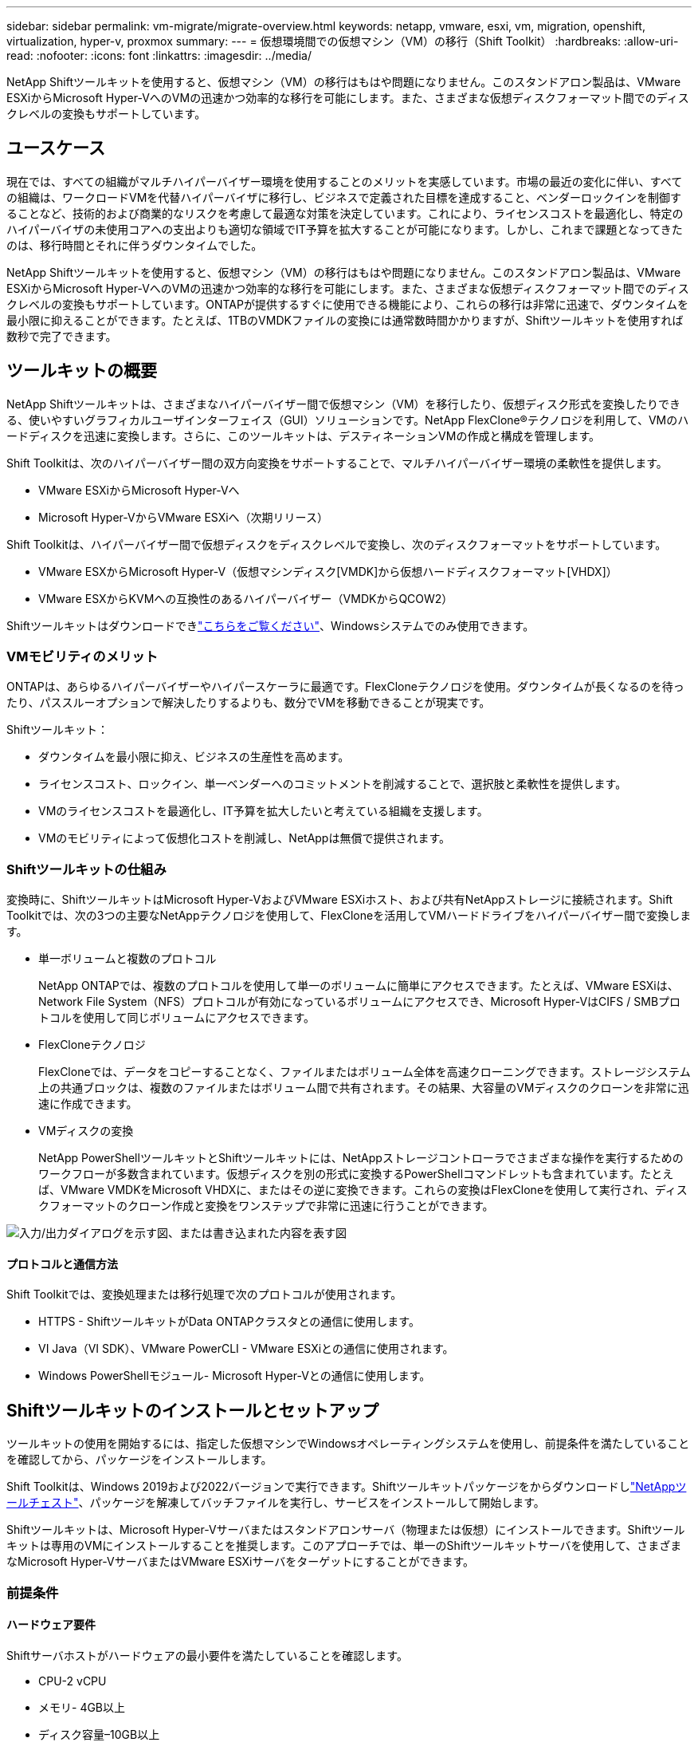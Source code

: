 ---
sidebar: sidebar 
permalink: vm-migrate/migrate-overview.html 
keywords: netapp, vmware, esxi, vm, migration, openshift, virtualization, hyper-v, proxmox 
summary:  
---
= 仮想環境間での仮想マシン（VM）の移行（Shift Toolkit）
:hardbreaks:
:allow-uri-read: 
:nofooter: 
:icons: font
:linkattrs: 
:imagesdir: ../media/


[role="lead"]
NetApp Shiftツールキットを使用すると、仮想マシン（VM）の移行はもはや問題になりません。このスタンドアロン製品は、VMware ESXiからMicrosoft Hyper-VへのVMの迅速かつ効率的な移行を可能にします。また、さまざまな仮想ディスクフォーマット間でのディスクレベルの変換もサポートしています。



== ユースケース

現在では、すべての組織がマルチハイパーバイザー環境を使用することのメリットを実感しています。市場の最近の変化に伴い、すべての組織は、ワークロードVMを代替ハイパーバイザに移行し、ビジネスで定義された目標を達成すること、ベンダーロックインを制御することなど、技術的および商業的なリスクを考慮して最適な対策を決定しています。これにより、ライセンスコストを最適化し、特定のハイパーバイザの未使用コアへの支出よりも適切な領域でIT予算を拡大することが可能になります。しかし、これまで課題となってきたのは、移行時間とそれに伴うダウンタイムでした。

NetApp Shiftツールキットを使用すると、仮想マシン（VM）の移行はもはや問題になりません。このスタンドアロン製品は、VMware ESXiからMicrosoft Hyper-VへのVMの迅速かつ効率的な移行を可能にします。また、さまざまな仮想ディスクフォーマット間でのディスクレベルの変換もサポートしています。ONTAPが提供するすぐに使用できる機能により、これらの移行は非常に迅速で、ダウンタイムを最小限に抑えることができます。たとえば、1TBのVMDKファイルの変換には通常数時間かかりますが、Shiftツールキットを使用すれば数秒で完了できます。



== ツールキットの概要

NetApp Shiftツールキットは、さまざまなハイパーバイザー間で仮想マシン（VM）を移行したり、仮想ディスク形式を変換したりできる、使いやすいグラフィカルユーザインターフェイス（GUI）ソリューションです。NetApp FlexClone®テクノロジを利用して、VMのハードディスクを迅速に変換します。さらに、このツールキットは、デスティネーションVMの作成と構成を管理します。

Shift Toolkitは、次のハイパーバイザー間の双方向変換をサポートすることで、マルチハイパーバイザー環境の柔軟性を提供します。

* VMware ESXiからMicrosoft Hyper-Vへ
* Microsoft Hyper-VからVMware ESXiへ（次期リリース）


Shift Toolkitは、ハイパーバイザー間で仮想ディスクをディスクレベルで変換し、次のディスクフォーマットをサポートしています。

* VMware ESXからMicrosoft Hyper-V（仮想マシンディスク[VMDK]から仮想ハードディスクフォーマット[VHDX]）
* VMware ESXからKVMへの互換性のあるハイパーバイザー（VMDKからQCOW2）


Shiftツールキットはダウンロードできlink:https://mysupport.netapp.com/site/tools/tool-eula/netapp-shift-toolkit["こちらをご覧ください"]、Windowsシステムでのみ使用できます。



=== VMモビリティのメリット

ONTAPは、あらゆるハイパーバイザーやハイパースケーラに最適です。FlexCloneテクノロジを使用。ダウンタイムが長くなるのを待ったり、パススルーオプションで解決したりするよりも、数分でVMを移動できることが現実です。

Shiftツールキット：

* ダウンタイムを最小限に抑え、ビジネスの生産性を高めます。
* ライセンスコスト、ロックイン、単一ベンダーへのコミットメントを削減することで、選択肢と柔軟性を提供します。
* VMのライセンスコストを最適化し、IT予算を拡大したいと考えている組織を支援します。
* VMのモビリティによって仮想化コストを削減し、NetAppは無償で提供されます。




=== Shiftツールキットの仕組み

変換時に、ShiftツールキットはMicrosoft Hyper-VおよびVMware ESXiホスト、および共有NetAppストレージに接続されます。Shift Toolkitでは、次の3つの主要なNetAppテクノロジを使用して、FlexCloneを活用してVMハードドライブをハイパーバイザー間で変換します。

* 単一ボリュームと複数のプロトコル
+
NetApp ONTAPでは、複数のプロトコルを使用して単一のボリュームに簡単にアクセスできます。たとえば、VMware ESXiは、Network File System（NFS）プロトコルが有効になっているボリュームにアクセスでき、Microsoft Hyper-VはCIFS / SMBプロトコルを使用して同じボリュームにアクセスできます。

* FlexCloneテクノロジ
+
FlexCloneでは、データをコピーすることなく、ファイルまたはボリューム全体を高速クローニングできます。ストレージシステム上の共通ブロックは、複数のファイルまたはボリューム間で共有されます。その結果、大容量のVMディスクのクローンを非常に迅速に作成できます。

* VMディスクの変換
+
NetApp PowerShellツールキットとShiftツールキットには、NetAppストレージコントローラでさまざまな操作を実行するためのワークフローが多数含まれています。仮想ディスクを別の形式に変換するPowerShellコマンドレットも含まれています。たとえば、VMware VMDKをMicrosoft VHDXに、またはその逆に変換できます。これらの変換はFlexCloneを使用して実行され、ディスクフォーマットのクローン作成と変換をワンステップで非常に迅速に行うことができます。



image:shift-toolkit-image1.png["入力/出力ダイアログを示す図、または書き込まれた内容を表す図"]



==== プロトコルと通信方法

Shift Toolkitでは、変換処理または移行処理で次のプロトコルが使用されます。

* HTTPS - ShiftツールキットがData ONTAPクラスタとの通信に使用します。
* VI Java（VI SDK）、VMware PowerCLI - VMware ESXiとの通信に使用されます。
* Windows PowerShellモジュール- Microsoft Hyper-Vとの通信に使用します。




== Shiftツールキットのインストールとセットアップ

ツールキットの使用を開始するには、指定した仮想マシンでWindowsオペレーティングシステムを使用し、前提条件を満たしていることを確認してから、パッケージをインストールします。

Shift Toolkitは、Windows 2019および2022バージョンで実行できます。Shiftツールキットパッケージをからダウンロードしlink:https://mysupport.netapp.com/site/tools/tool-eula/netapp-shift-toolkit["NetAppツールチェスト"]、パッケージを解凍してバッチファイルを実行し、サービスをインストールして開始します。

Shiftツールキットは、Microsoft Hyper-Vサーバまたはスタンドアロンサーバ（物理または仮想）にインストールできます。Shiftツールキットは専用のVMにインストールすることを推奨します。このアプローチでは、単一のShiftツールキットサーバを使用して、さまざまなMicrosoft Hyper-VサーバまたはVMware ESXiサーバをターゲットにすることができます。



=== 前提条件



==== ハードウェア要件

Shiftサーバホストがハードウェアの最小要件を満たしていることを確認します。

* CPU-2 vCPU
* メモリ- 4GB以上
* ディスク容量–10GB以上




==== 接続要件

* Shiftツールキットが環境内のすべてのコンポーネントと適切に連携できるように、ハイパーバイザーとストレージの環境が設定されていることを確認してください。
* Shiftツールキットは、Microsoft Hyper-VサーバまたはスタンドアロンのWindowsサーバ（物理または仮想）にインストールできます。
* Shiftサーバ、Data ONTAP CIFSサーバ、Hyper-Vサーバ、およびゲストオペレーティングシステムは、同じWindowsドメインに属している必要があります。
* CIFS用とNFS用の複数のLIFは、VMの変換時にStorage Virtual Machineで使用できます。Hyper-VサーバおよびESXiホストは、これらのLIFのIPアドレスでStorage Virtual Machine（SVM）にアクセスします。
* CIFS操作の場合は、WindowsドメインコントローラとNetAppストレージコントローラの時間設定が同期されている必要があります。




=== 新しいSVMの作成（推奨）

Storage vMotionを使用して、移行または変換するVMを指定した新しいData ONTAP Storage Virtual Machine（SVM）に移動します。本番環境のSVMでVMが変換されないように、VM用に新しいSVMを設定することを推奨します。ONTAP CLIまたはSystem Managerを使用して、新しいSVMを作成します。

以下の手順に従って、link:https://mysupport.netapp.com/site/tools/tool-eula/netapp-shift-toolkit["リンク"]NFSプロトコルとSMBプロトコルの両方を許可する新しいSVMをプロビジョニングします。

ESXからHyper-Vへの変換では、CIFS共有の完全修飾パス名（コントローラのCIFS qtree）をデスティネーションパスとして指定します。

注：新しいSVMを作成して、Shiftツールキットの要件を満たしていることを確認することを推奨します。業務の中断を招く可能性がある方法で本番用SVMを変更する必要はありません。注：デスティネーションパスは、ソースVMの同じボリューム上にある必要があります。注：Shiftツールキットでは、NAS環境（NFS）にあるVMの変換のみがサポートされます。SAN環境（LUN）にあるVMの変換はサポートされません。



==== サポートされているオペレーティングシステム

ゲストオペレーティングシステムでサポートされているバージョンのWindowsとLinuxが変換に使用されていること、およびShiftツールキットがONTAPのバージョンをサポートしていることを確認します。

*サポートされているVMゲストOS *

VM変換のゲストオペレーティングシステムとしてサポートされるWindowsのバージョンは次のとおりです。

* Windows Server 2016
* Windows Server 2019
* Windows Server 2022


VMを変換するゲストオペレーティングシステムとしてサポートされるLinuxのバージョンは次のとおりです。

* Red Hat Enterprise Linux 6.7以降
* Red Hat Enterprise Linux 7.2以降
* Red Hat Enterprise Linux 8.x
* Red Hat Enterprise Linux 9.x
* Ubuntu 2018.
* Ubuntu 2022.
* Ubuntu 2024.
* Debian 10
* Debian 11
* Debian 12



NOTE: CentOS Linux/RedHat for Red Hat Enterprise Linux 5はサポートされていません。

*サポートされているONTAPのバージョン*

Shift Toolkitは、ONTAP 9.14.1以降を実行しているプラットフォームをサポートします。



=== インストール

. をダウンロードします。link:https://mysupport.netapp.com/site/tools/tool-eula/netapp-shift-toolkit["Shiftツールキットパッケージ"]
+
image:shift-toolkit-image2.png["入力/出力ダイアログを示す図、または書き込まれた内容を表す図"]

. 指定したフォルダにパッケージを展開します。
+
image:shift-toolkit-image3.png["入力/出力ダイアログを示す図、または書き込まれた内容を表す図"]

. Shift Toolkitパッケージを実行するには、* install * batch fileをクリックします。
+
image:shift-toolkit-image4.png["入力/出力ダイアログを示す図、または書き込まれた内容を表す図"]

. インストーラがインストールプロセスを開始します。コマンドプロンプトが開き、MongoDB、Windows PowerShell 7、NetApp ONTAP PowerShell Toolkit、Windows PowerShell用Hyper-Vモジュール、vmware.powerCLIパッケージ、javaなどの前提条件がすべてパッケージに含まれています。
+
image:shift-toolkit-image5.png["入力/出力ダイアログを示す図、または書き込まれた内容を表す図"]

. その後、対話型プロンプトでCredSSPが有効になります。Yを押して続行します。
+
image:shift-toolkit-image6.png["入力/出力ダイアログを示す図、または書き込まれた内容を表す図"]

. CredSSPを有効にすると、インストーラはJavaパッケージをインストールします（qcow変換に必要）。
+
image:shift-toolkit-image7.png["入力/出力ダイアログを示す図、または書き込まれた内容を表す図"]

. 完了すると、Shift Toolkit UIへのアクセスに使用するIPアドレスの入力を求めるプロンプトが表示されます。
+
image:shift-toolkit-image8.png["入力/出力ダイアログを示す図、または書き込まれた内容を表す図"]

. 完了したら、「Press any key to continue」と入力してコマンドプロンプトを閉じます。
+
image:shift-toolkit-image9.png["入力/出力ダイアログを示す図、または書き込まれた内容を表す図"]




NOTE: インストールには8～10分かかることがあります。



=== GUIを使用した手順



==== Run Shiftツールキット

* ブラウザを使用して、と入力してShiftツールキットUIにアクセスします `http://<IP address specified during installation>:3001`。
* 次のデフォルトクレデンシャルを使用してUIにアクセスします。Username：admin Password：admin



NOTE: adminクレデンシャルは、[Change Password]オプションを使用して変更できます。

image:shift-toolkit-image10.png["入力/出力ダイアログを示す図、または書き込まれた内容を表す図"]

[Accept and Continue]をクリックして、法的EULAに同意します。

image:shift-toolkit-image11.png["入力/出力ダイアログを示す図、または書き込まれた内容を表す図"]



==== Shiftツールキットの設定

ストレージとソースハイパーバイザーとデスティネーションハイパーバイザーの両方への接続を適切に設定したら、FlexClone機能を活用して、仮想マシンVMDKの移行または適切な形式への変換を自動化するためのShiftツールキットの設定を開始します。



===== サイトの追加

最初に、ソースvCenterを検出して追加し、次にターゲットHyper-Vの詳細（ハイパーバイザーとストレージの両方）をShiftツールキットに追加します。サポートされているブラウザでShiftツールキットを開き、デフォルトのユーザー名とパスワード（admin/admin）とAdd Sitesを使用します。

image:shift-toolkit-image12.png["入力/出力ダイアログを示す図、または書き込まれた内容を表す図"]


NOTE: [検出]オプションを使用してサイトを追加することもできます。

次のプラットフォームを追加します。

* 出典 *

* ソースサイトの詳細
+
** Site Name：サイトの名前を指定します。
** ハイパーバイザー–ソースとしてVMwareを選択します（プレビュー時に選択可能なオプションのみ）。
** [サイトの場所]–デフォルトオプションを選択します。
** コネクタ（Connector）-デフォルトの選択を選択します。
** ストレージタイプ–デフォルトオプションを選択します。




入力したら、[続行]をクリックします。

image:shift-toolkit-image13.png["入力/出力ダイアログを示す図、または書き込まれた内容を表す図"]

* ソースのvCenter
+
** Endpoint - vCenter ServerのIPアドレスまたはFQDNを入力します。
** Username - vCenterにアクセスするためのユーザ名（UPN形式：username@domain.com）
** vCenter Password–リソースのインベントリを実行するためにvCenterにアクセスするためのパスワード。
** vCenter SSL Thumbprint（オプション）




[Accept Self Signed Certificate]を選択し、[Continue]をクリックします。

image:shift-toolkit-image14.png["入力/出力ダイアログを示す図、または書き込まれた内容を表す図"]

* ONTAPストレージシステムのクレデンシャル


image:shift-toolkit-image15.png["入力/出力ダイアログを示す図、または書き込まれた内容を表す図"]

Shiftツールキットを追加すると、自動検出が実行され、VMと関連するメタデータ情報が表示されます。Shiftツールキットは、VMで使用されているネットワークとポートグループを自動的に検出し、それらを入力します。

image:shift-toolkit-image16.png["入力/出力ダイアログを示す図、または書き込まれた内容を表す図"]

特定のvCenterのデータを表示するには、ダッシュボードに移動し、該当するサイト名の[View VM List]をクリックします。VMインベントリとVM属性がページに表示されます。

image:shift-toolkit-image17.png["入力/出力ダイアログを示す図、または書き込まれた内容を表す図"]


NOTE: VMインベントリは24時間ごとに更新されます。


NOTE: ShiftツールキットはESXiバージョン7.0以降をサポート

次の手順では、デスティネーションハイパーバイザーを追加します。

* 目的地 *

image:shift-toolkit-image18.png["入力/出力ダイアログを示す図、または書き込まれた内容を表す図"]

* デスティネーションサイトの詳細
+
** Site Name：サイトの名前を指定します。
** ハイパーバイザー–ターゲットとしてHyper-VまたはKVMを選択します。
** [サイトの場所]–デフォルトオプションを選択します。
** コネクタ（Connector）-デフォルトの選択を選択します。




入力したら、[続行]をクリックします。

image:shift-toolkit-image19.png["入力/出力ダイアログを示す図、または書き込まれた内容を表す図"]

ハイパーバイザーの選択に基づいて、必要な詳細を入力します。

* デスティネーションHyper-Vの詳細
+
** Hyper-VスタンドアロンまたはフェイルオーバークラスタマネージャのIPアドレスまたはFQDN
** Username - Hyper-Vにアクセスするためのユーザ名（UPN形式：username@domain.com）Password–リソースのインベントリを実行するためにHyper-Vにアクセスするためのパスワード。




image:shift-toolkit-image20.png["入力/出力ダイアログを示す図、または書き込まれた内容を表す図"]

完了したら、[続行]をクリックします


NOTE: Shift Toolkitは、現在のリリースではSystem Centerと直接通信しません。


NOTE: 現在のリリースでは、仮想マシンのエンドツーエンドの移行はHyper-Vでのみサポートされています。


NOTE: 現在のリリースでは、KVMをデスティネーションとしてサポートされるワークフローはVMDKからqcow2への変換のみです。そのため、ドロップダウンから[KVM]を選択した場合、ハイパーバイザーの詳細は必要ありません。qcow2ディスクは、KVMバージョンでの仮想マシンのプロビジョニングに使用できます。

* ONTAPストレージシステム*

image:shift-toolkit-image21.png["入力/出力ダイアログを示す図、または書き込まれた内容を表す図"]


NOTE: ソースとデスティネーションのストレージシステムは、ボリュームレベルで行われるディスクフォーマット変換と同じである必要があります。

image:shift-toolkit-image22.png["入力/出力ダイアログを示す図、または書き込まれた内容を表す図"]

次の手順では、必要なVMを移行グループにリソースグループとしてグループ化します。



==== リソースのグループ化

プラットフォームを追加したら、移行または変換するVMをリソースグループにグループ化します。Shift Toolkitリソースグループを使用すると、依存するVMのセットを、ブート順序、ブート遅延、およびリカバリ時に実行できるオプションのアプリケーション検証を含む論理グループにグループ化できます。

リソースグループの作成を開始するには、[Create New Resource Group]メニュー項目をクリックします。

. リソースグループにアクセスし、[Create New Resource Group]をクリックします。
+
image:shift-toolkit-image23.png["入力/出力ダイアログを示す図、または書き込まれた内容を表す図"]

. [New resource group]で、ドロップダウンからソースサイトを選択し、[Create]をクリックします。
. リソースグループの詳細を指定し、ワークフローを選択します。ワークフローには2つのオプションがあります
+
.. クローンベースの移行–VMをソースハイパーバイザーからデスティネーションハイパーバイザーにエンドツーエンドで移行します。
.. クローンベースの変換–ディスクフォーマットを選択したハイパーバイザータイプに変換します。
+
image:shift-toolkit-image24.png["入力/出力ダイアログを示す図、または書き込まれた内容を表す図"]



. [Continue]をクリックします。
. 検索オプションを使用して適切なVMを選択します。デフォルトのフィルタオプションは[Datastore]です。
+

NOTE: 変換前に、新しく作成したONTAP SVM上の指定したデータストアに変換または移行するVMを移動します。これにより、本番用NFSデータストアと指定したデータストアを分離して、仮想マシンのステージングに使用できるようになります。

+
image:shift-toolkit-image25.png["入力/出力ダイアログを示す図、または書き込まれた内容を表す図"]

. [Destination Site]、[Destination Hyper-V entry]、および[Datastore to qtree mapping]を選択して、マイグレーションの詳細を更新します。
+
image:shift-toolkit-image26.png["入力/出力ダイアログを示す図、または書き込まれた内容を表す図"]

+

NOTE: VMをESXからHyper-Vに変換するときは、デスティネーションパス（変換されたVMが格納されている場所）がqtreeに設定されていることを確認します。デスティネーションパスを適切なqtreeに設定します。

. 選択したすべてのVMのBoot Order（起動順序）とBoot delay（秒）を選択します。各仮想マシンを選択し、優先順位を設定して、パワーオンシーケンスの順序を設定します。3は、すべての仮想マシンのデフォルト値です。
+
オプションは次のとおりです。

+
1–最初にパワーオンする仮想マシン3 -デフォルト5 -最後にパワーオンする仮想マシン

+
image:shift-toolkit-image27.png["入力/出力ダイアログを示す図、または書き込まれた内容を表す図"]

. [Create Resource Group]をクリックします。
+
image:shift-toolkit-image28.png["入力/出力ダイアログを示す図、または書き込まれた内容を表す図"]





===== 青写真

仮想マシンを移行または変換するには、プランが必要です。ドロップダウンからソースとデスティネーションのハイパーバイザープラットフォームを選択し、このブループリントに含めるリソースグループと、アプリケーションの電源をオンにする方法のグループ（ドメインコントローラ、ティア1、ティア2など）を選択します。これらは、多くの場合、移行計画とも呼ばれます。ブループリントを定義するには、「ブループリント」タブに移動し、「新規ブループリントの作成」をクリックします。

ブループリントの作成を開始するには、「新規ブループリントの作成」をクリックします。

. Blueprintsにアクセスし、「Create New Blueprint」をクリックします。
+
image:shift-toolkit-image29.png["入力/出力ダイアログを示す図、または書き込まれた内容を表す図"]

. [New Blueprint]で、計画の名前を指定し、[Source Site]、[Associated VCenter]、[Destination Site]、および関連するHyper-Vハイパーバイザーを選択して、必要なホストマッピングを追加します。
. マッピングが完了したら、クラスタとホストのマッピングを選択します。
+
image:shift-toolkit-image30.png["入力/出力ダイアログを示す図、または書き込まれた内容を表す図"]

. [Resource Group Details]を選択し、[Continue]をクリックします。
+
image:shift-toolkit-image31.png["入力/出力ダイアログを示す図、または書き込まれた内容を表す図"]

. リソースグループの実行順序を設定します。このオプションを使用すると、複数のリソースグループが存在する場合の処理の順序を選択できます。
. 完了したら、適切な仮想スイッチへのネットワークマッピングを選択します。仮想スイッチは、Hyper-V内でプロビジョニング済みである必要があります。
+

NOTE: ネットワーク選択でサポートされるオプションは、仮想スイッチタイプ「External」のみです。

+

NOTE: ネットワークマッピングはGUIで使用できますが、Shiftツールキットは現在のリリースではIPアドレスの割り当てを実行しません。ただし、次のリリースでは、[Retain IP]オプションが選択可能になります。現在のリリースでは、[Do no configure Network]がデフォルトで選択されています。ディスクを変換してHyper-V側で仮想マシンを購入したら、VMウェア側の該当するポートグループとVLANに一致するようにネットワークスイッチを手動で割り当てます。

+
image:shift-toolkit-image32.png["入力/出力ダイアログを示す図、または書き込まれた内容を表す図"]

. 選択したVMに基づいて、ストレージマッピングが自動的に選択されます。注：仮想マシンを作成してSMB共有からパワーオンできるように、事前にqtreeをプロビジョニングし、必要な権限が割り当てられていることを確認してください。
. [VM details]で、各OSタイプのサービスアカウントの詳細を指定します。これは、仮想マシンに接続して、VMware Toolsの削除やIP構成の詳細のバックアップに必要な特定のスクリプトを作成および実行するために使用されます。
+
image:shift-toolkit-image33.png["入力/出力ダイアログを示す図、または書き込まれた内容を表す図"]

. 再度、[VM details]で[IP config]オプションを選択します。このリリースではIPアドレスの割り当てはサポートされていないため、デフォルトで[Do not configure]が選択されています。
. 次の手順はVMの構成です。
+
** 必要に応じて、VMのCPU / RAMパラメータのサイズを変更します。これは、サイズ変更に非常に役立ちます。
** Boot Order override：リソースグループ全体で選択したすべてのVMのBoot OrderとBoot Delay（秒）も変更します。これは、リソースグループのブート順序の選択時に選択した内容から変更が必要な場合に、ブート順序を変更するための追加オプションです。デフォルトでは、リソースグループの選択時に選択されたブート順序が使用されますが、この段階で変更を行うことができます。*パワーオン：ワークフローで仮想マシンをパワーオンしない場合は、このオプションをオフにします。デフォルトのオプションはonで、VMの電源がオンになります。
** VMwareツールの削除：Shiftツールキットは、変換前にVMwareツールを削除します。このオプションはデフォルトで選択されています。
** Generation：Shift Toolkitでは、次の経験則が使用され、デフォルトでは適切なOne-Gen1 >BIOSおよびGen2 >EFIが使用されます。このオプションは選択できません。
** Retain MAC：各VMのMACアドレスを保持して、MACに依存するアプリケーションのライセンスに関する課題を解決できます。このリリースではネットワークを変更できないため、このオプションは無効になっています。
** サービスアカウントオーバーライド:このオプションを使用すると、グローバルアカウントを使用できない場合に、別のサービスアカウントを指定できます。
+
image:shift-toolkit-image34.png["入力/出力ダイアログを示す図、または書き込まれた内容を表す図"]



. [Create Blueprint]をクリックします。




==== データ移行

ブループリントが作成されたら、[Migrate]オプションを実行できます。移行オプションの実行中、Shift Toolkitは一連の手順を実行してディスクフォーマットを変換し、変換したディスクを使用してHyper-Vホスト上に仮想マシンを作成します。この手順はブループリントで定義されています。実行する手順の概要は次のとおりです。

* ブループリントのVMスナップショットをソースでトリガー
* ボリュームSnapshotをトリガー
* ネットワーク構成をクローニングし、すべてのVMに対してVMware Toolsを削除してVMを準備する
+
** OSタイプに基づいて、必要なHyper-Vドライバが<optional>に追加される





NOTE: 詳細については、「System Stucked in dracut after the migration of a RHEL VM to Hyper-V」を参照してください。

* ソースで保護グループ内のVMの電源をオフにする
* ブループリント内のすべてのVMの既存のスナップショットを削除する
* すべてのVMのVMDKをVHDx形式にクローニングして変換
* 保護グループ内のVMの電源をオンにする（ターゲットで）


Blueprintで指定した構成をそのまま使用して移行ワークフローをトリガーするには、[Migrate]をクリックします。

image:shift-toolkit-image35.png["入力/出力ダイアログを示す図、または書き込まれた内容を表す図"]

トリガーされると、準備段階が始まり、変換プロセスは上記の手順を実行します。


NOTE: 同じESXiソースから同じHyper-Vデスティネーションに対して並行して実行される変換は10個以下にすることを推奨します。

image:shift-toolkit-image36.png["入力/出力ダイアログを示す図、または書き込まれた内容を表す図"]

VMDKからVHDxへの変換は数秒で行われるため、追加コストがかかるすべてのオプションの中で、このアプローチが最も高速です。これは、移行中のVMのダウンタイムを削減するのにも役立ちます。

image:shift-toolkit-image37.png["入力/出力ダイアログを示す図、または書き込まれた内容を表す図"]

ジョブが完了すると、ブループリントのステータスが「移行完了」に変わります。

image:shift-toolkit-image38.png["入力/出力ダイアログを示す図、または書き込まれた内容を表す図"]

移行が完了したら、Hyper-V側のVMを検証します。以下のスクリーンショットは、ブループリントの作成時に指定したHyper-Vホスト上で実行されているVMを示しています。

image:shift-toolkit-image39.png["入力/出力ダイアログを示す図、または書き込まれた内容を表す図"]


NOTE: 変換後、OSディスクを除くすべてのVMディスクがオフラインになります。これは、VMware VMではNewDiskPolicyパラメータがデフォルトでofflineALLに設定されているためです。



==== 変換

クローンベースの変換オプションでは、仮想ディスクをハイパーバイザー間で次のディスクフォーマットに変換するだけです。

* VMware ESXからMicrosoft Hyper-Vへ（VMDKからVHDXへ）
* VMware ESXからRed Hat KVMへ（VMDKからQCOW2へ）




===== QCOW2形式への変換

NetApp Shiftツールキットを使用して仮想ディスクをQCOW2形式に変換するには、次の手順を実行します。

* ハイパーバイザーとしてHyper-VまたはKVMを指定して、デスティネーションサイトタイプを作成します。注：KVMのハイパーバイザーの詳細は必要ありません。
+
image:shift-toolkit-image40.png["入力/出力ダイアログを示す図、または書き込まれた内容を表す図"]

* ディスク変換が必要なVMを含むリソースグループを作成する
+
image:shift-toolkit-image41.png["入力/出力ダイアログを示す図、または書き込まれた内容を表す図"]

+
image:shift-toolkit-image42.png["入力/出力ダイアログを示す図、または書き込まれた内容を表す図"]

* 仮想ディスクをQCOW2形式に変換するブループリントを作成します。
+
image:shift-toolkit-image43.png["入力/出力ダイアログを示す図、または書き込まれた内容を表す図"]

+
image:shift-toolkit-image44.png["入力/出力ダイアログを示す図、または書き込まれた内容を表す図"]

* VMに必要なダウンタイムが発生したら、[Convert]を選択します。
+
image:shift-toolkit-image45.png["入力/出力ダイアログを示す図、または書き込まれた内容を表す図"]

* 変換処理では、各処理がVMおよび各ディスクに対して実行され、適切な形式が生成されます。
+
image:shift-toolkit-image46.png["入力/出力ダイアログを示す図、または書き込まれた内容を表す図"]

+
image:shift-toolkit-image47.png["入力/出力ダイアログを示す図、または書き込まれた内容を表す図"]

* 手動でVMを作成してディスクを接続し、変換したディスクを使用します。
+
image:shift-toolkit-image48.png["入力/出力ダイアログを示す図、または書き込まれた内容を表す図"]




NOTE: Shiftツールキットはディスク変換のみをサポートします。VMの変換はサポートされません。変換したディスクをVMで使用するには、VMを手動で作成し、ディスクをVMに接続する必要があります。


NOTE: Shift Toolkitでは、KVMハイパーバイザーのVMレベルの変換はサポートされません。ただし、KVMハイパーバイザーで使用される仮想ディスク形式であるQCOW2ディスク形式へのディスク変換はサポートされていません。



===== VHDX形式への変換

NetApp Shiftツールキットを使用して仮想ディスクをVHDX形式に変換するには、次の手順を実行します。

* ハイパーバイザーとしてHyper-VまたはKVMを指定して、デスティネーションサイトタイプを作成します。
+

NOTE: KVMの場合、ハイパーバイザーの詳細は必要ありません。

+
image:shift-toolkit-image49.png["入力/出力ダイアログを示す図、または書き込まれた内容を表す図"]

* ディスク変換が必要なVMを含むリソースグループを作成する
+
image:shift-toolkit-image50.png["入力/出力ダイアログを示す図、または書き込まれた内容を表す図"]

* 仮想ディスクをVHDX形式に変換するための青写真を作成します。
+
image:shift-toolkit-image51.png["入力/出力ダイアログを示す図、または書き込まれた内容を表す図"]

* VMに必要なダウンタイムが発生したら、[Convert]を選択します。
+
image:shift-toolkit-image52.png["入力/出力ダイアログを示す図、または書き込まれた内容を表す図"]

* 変換処理では、VMおよび各ディスクに対して各処理が実行され、適切なVHDX形式が生成されます。
+
image:shift-toolkit-image53.png["入力/出力ダイアログを示す図、または書き込まれた内容を表す図"]

* 手動でVMを作成してディスクを接続し、変換したディスクを使用します。
+
image:shift-toolkit-image54.png["入力/出力ダイアログを示す図、または書き込まれた内容を表す図"]




NOTE: 変換したVHDXディスクをVMで使用するには、Hyper-VマネージャまたはPowerShellコマンドを使用してVMを手動で作成し、ディスクをVMに接続する必要があります。これに加えて、ネットワークも手動でマッピングする必要があります。



==== 監視とダッシュボード

ジョブ監視を使用してジョブのステータスを監視します。

image:shift-toolkit-image55.png["入力/出力ダイアログを示す図、または書き込まれた内容を表す図"]

直感的なUIで、移行、変換、青写真のステータスを自信を持って評価できます。これにより、管理者は、移行または変換されたVMの数とともに、成功した、失敗した、または部分的に失敗した計画を迅速に特定できます。

image:shift-toolkit-image56.png["入力/出力ダイアログを示す図、または書き込まれた内容を表す図"]



==== SAN環境

Shiftツールキットの主な要件として、変換対象のVMをNAS環境（NFS for ESX）に配置する必要があります。SAN環境（iSCSI、FC、FCoE、NVMeFC）にVMがある場合は、変換前にNAS環境に移行する必要があります。

image:shift-toolkit-image57.png["入力/出力ダイアログを示す図、または書き込まれた内容を表す図"]

上記のアプローチは、VMがSANデータストアに格納される一般的なSAN環境を示しています。ESXからHyper-Vに変換するVMとそのディスクは、まずVMware vSphere Storage vMotionを使用してNFSデータストアに移行されます。Shift Toolkitでは、FlexCloneを使用してVMをESXからHyper-Vに変換します。変換されたVMとそのディスクは、CIFS共有に存在します。変換されたVMとそのディスクは、Hyper-Vストレージライブマイグレーションを使用して、SAN対応のCSVに移行されます。



== まとめ

NetApp Shiftツールキットを使用すると、管理者はVMをVMwareからHyper-Vに迅速かつシームレスに変換できます。また、異なるハイパーバイザー間で仮想ディスクだけを変換することもできます。そのため、Shift Toolkitを使用すると、ハイパーバイザー間でワークロードを移動するたびに数時間の労力を節約できます。ワークロードが単一のハイパーバイザーに固定されているかどうかを気にすることなく、マルチハイパーバイザー環境をホストできるようになりました。この機能により柔軟性が向上し、ライセンスコスト、ロックイン、単一ベンダーへのコミットメントが削減されます。



== 次のステップ

Shiftツールキットパッケージをダウンロードすることで、Data ONTAPの可能性を最大限に引き出し、仮想マシンやディスクファイルの移行や変換を開始して移行を簡素化および合理化します。

このプロセスの詳細については、詳細なチュートリアルに従ってください。

.ESXからHyper-Vへのコピーレス移行
video::dc0d9627-0399-45d9-a843-b1d8010fff80[panopto,width=360]